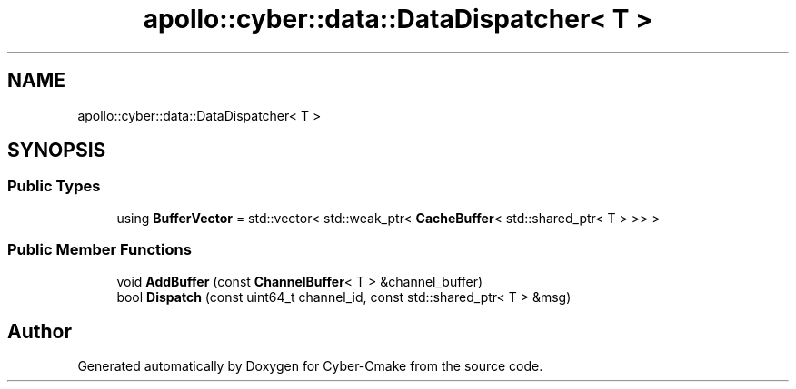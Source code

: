 .TH "apollo::cyber::data::DataDispatcher< T >" 3 "Thu Aug 31 2023" "Cyber-Cmake" \" -*- nroff -*-
.ad l
.nh
.SH NAME
apollo::cyber::data::DataDispatcher< T >
.SH SYNOPSIS
.br
.PP
.SS "Public Types"

.in +1c
.ti -1c
.RI "using \fBBufferVector\fP = std::vector< std::weak_ptr< \fBCacheBuffer\fP< std::shared_ptr< T > >> >"
.br
.in -1c
.SS "Public Member Functions"

.in +1c
.ti -1c
.RI "void \fBAddBuffer\fP (const \fBChannelBuffer\fP< T > &channel_buffer)"
.br
.ti -1c
.RI "bool \fBDispatch\fP (const uint64_t channel_id, const std::shared_ptr< T > &msg)"
.br
.in -1c

.SH "Author"
.PP 
Generated automatically by Doxygen for Cyber-Cmake from the source code\&.
